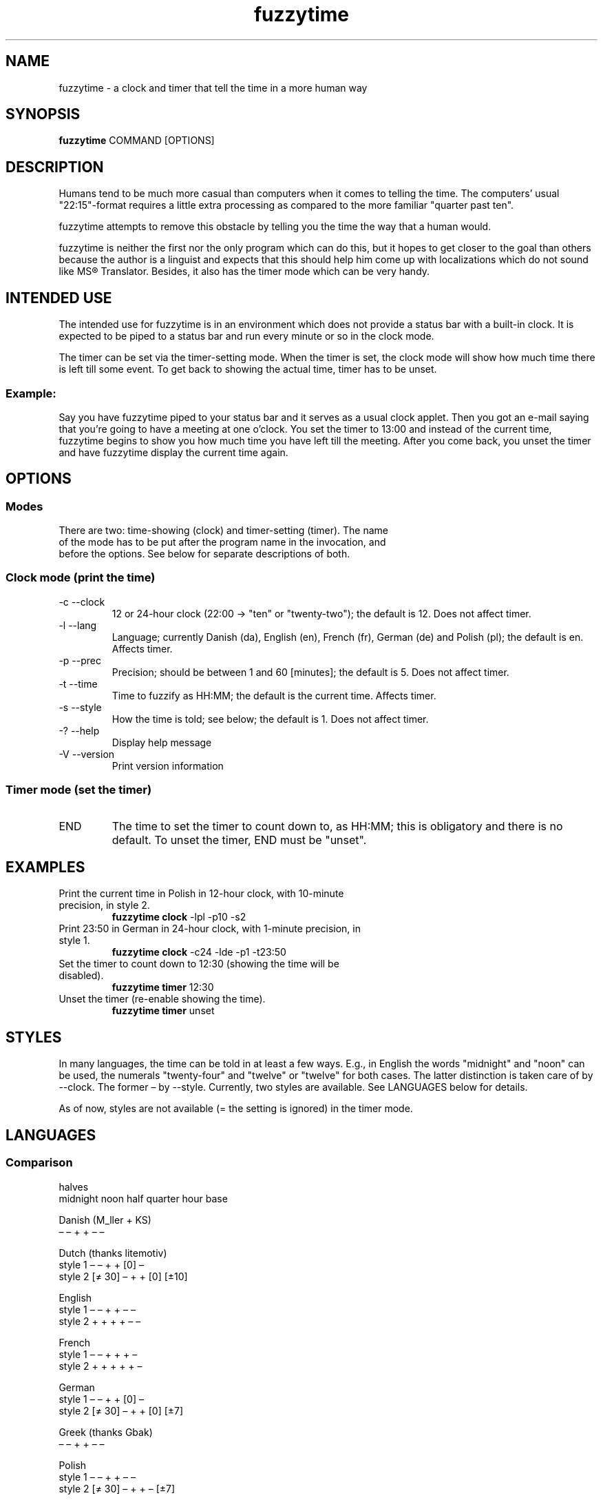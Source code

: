 .TH fuzzytime 1 "January 21, 2011" "version 0.6" "A fuzzy clock and timer"

.\" -------------------------------------------------------------------------------------

.SH NAME
fuzzytime \- a clock and timer that tell the time in a more human way

.\" -------------------------------------------------------------------------------------

.SH SYNOPSIS
.B fuzzytime
COMMAND [OPTIONS]

.\" -------------------------------------------------------------------------------------

.SH DESCRIPTION
Humans tend to be much more casual than computers when it comes to telling the time. The computers’ usual "22:15"-format requires a little extra processing as compared to the more familiar "quarter past ten".
.PP
fuzzytime attempts to remove this obstacle by telling you the time the way that a human would.
.PP
fuzzytime is neither the first nor the only program which can do this, but it hopes to get closer to the goal than others because the author is a linguist and expects that this should help him come up with localizations which do not sound like MS® Translator. Besides, it also has the timer mode which can be very handy.

.\" -------------------------------------------------------------------------------------

.SH INTENDED USE
The intended use for fuzzytime is in an environment which does not provide a status bar with a built-in clock. It is expected to be piped to a status bar and run every minute or so in the clock mode.
.PP
The timer can be set via the timer-setting mode. When the timer is set, the clock mode will show how much time there is left till some event. To get back to showing the actual time, timer has to be unset.
.SS Example:
Say you have fuzzytime piped to your status bar and it serves as a usual clock applet. Then you got an e-mail saying that you're going to have a meeting at one o'clock. You set the timer to 13:00 and instead of the current time, fuzzytime begins to show you how much time you have left till the meeting. After you come back, you unset the timer and have fuzzytime display the current time again.

.\" -------------------------------------------------------------------------------------

.SH OPTIONS
.SS Modes
.TP
There are two: time-showing (clock) and timer-setting (timer). The name of the mode has to be put after the program name in the invocation, and before the options. See below for separate descriptions of both.

.SS Clock mode (print the time)
.TP
\-c \--clock
12 or 24-hour clock (22:00 -> "ten" or "twenty-two"); the default is 12. Does not affect timer.
.TP
\-l \--lang
Language; currently Danish (da), English (en), French (fr), German (de) and Polish (pl); the default is en. Affects timer.
.TP
\-p \--prec
Precision; should be between 1 and 60 [minutes]; the default is 5. Does not affect timer.
.TP
\-t \--time
Time to fuzzify as HH:MM; the default is the current time. Affects timer.
.TP
\-s \--style
How the time is told; see below; the default is 1. Does not affect timer.
.TP
\-? \--help
Display help message
.TP
\-V \--version
Print version information

.SS Timer mode (set the timer)
.TP
END
The time to set the timer to count down to, as HH:MM; this is obligatory and there is no default. To unset the timer, END must be "unset".

.\" -------------------------------------------------------------------------------------

.SH EXAMPLES
.TP
Print the current time in Polish in 12-hour clock, with 10-minute precision, in style 2.
.B fuzzytime clock
\-lpl -p10 -s2
.PP
.TP
Print 23:50 in German in 24-hour clock, with 1-minute precision, in style 1.
.B fuzzytime clock
\-c24 -lde -p1 -t23:50
.PP
.TP
Set the timer to count down to 12:30 (showing the time will be disabled).
.B fuzzytime timer
12:30
.PP
.TP
Unset the timer (re-enable showing the time).
.B fuzzytime timer
unset

.\" -------------------------------------------------------------------------------------

.SH STYLES
In many languages, the time can be told in at least a few ways. E.g., in English the words "midnight" and "noon" can be used, the numerals "twenty-four" and "twelve" or "twelve" for both cases. The latter distinction is taken care of by --clock. The former – by --style. Currently, two styles are available. See LANGUAGES below for details.

As of now, styles are not available (= the setting is ignored) in the timer mode.

.\" -------------------------------------------------------------------------------------

.SH LANGUAGES

.SS Comparison
                                                       halves
              midnight  noon    half   quarter  hour    base 

Danish (M_ller + KS)
                 –        –       +       +      –       –

Dutch (thanks litemotiv)
    style 1      –        –       +       +     [0]      –
    style 2    [≠ 30]     –       +       +     [0]    [±10]

English
    style 1      –        –       +       +      –       –
    style 2      +        +       +       +      –       –

French
    style 1      –        –       +       +      +       –
    style 2      +        +       +       +      +       –

German
    style 1      –        –       +       +     [0]      –
    style 2    [≠ 30]     –       +       +     [0]     [±7]

Greek (thanks Gbak)
                 –        –       +       +      –       –

Polish
    style 1      –        –       +       +      –       –
    style 2    [≠ 30]     –       +       +      –      [±7]

Spanish (thanks itsbrad212)
    style 1      –        –       +       +      –       –
    style 2      +        –       +       +      –       –

Turkish
    style 1      –        –       +       + [0, 12:30]   –
    style 2      –        –       +       + [0, 12:30] [±10]

.SS Notes

midnight, noon: the words "midnight" and "noon" are used; [≠ 30]: the word is used except for halves.

half, quarter: min % 15 = 0 is treated as a special case.

hour: the word "hour" is used; [0]: the word is only used for round hours; [0, 12:30]: the word is only used for round hours, 12:30 and 0:30.

halves base: min in a certain range around 30 is referred to half hours rather than to full ones.

.SS Examples

Danish

Clock: 11:45 = 23:45 = kvart i tolv.

Timer: translation needed


Dutch

Style 1: 11:45 = 23:45 = kwart voor twaalf.

Style 2: 11:30 = half twaalf, 11:45 = kwart voor twaalf, 23:30 = half twaalf, 23:45 = kwart voor middernacht, 10:20 = tien voor half elf

Timer: translation needed


English

Style 1: 11:45 = 23:45 = quarter to twelve.

Style 2: 11:45 = quarter to noon, 23:45 = quarter to midnight.

Timer: 90 = in an hour and a half, 15 = in a quarter, -20 = ! twenty minutes ago !


French

Style 1: 11:45 = 23:45 = douze heures moins le quart.

Style 2: 11:45 = midi moins le quart, 23:30 = onze heures et demie, 23:45 = minuit moins le quart.

Timer: 90 = dans une heure et demie, 15 = dans un quart d’heure, -20 = ! il y a vingt minutes !


German

Style 1: 11:45 = 23:45 = Viertel vor zwölf.

Style 2: 11:30 = halb zwölf, 11:45 = Viertel vor zwölf, 23:30 = halb zwölf, 23:45 = Viertel vor Mitternacht, 10:25 = fünf vor halb elf.

Timer : translation needed


Greek

Clock: 11:45 = 23:45 = δώδεκα παρά τέταρτο

Timer: translation needed


Polish

Style 1: 11:45 = 23:45 = za kwadrans dwunasta.

Style 2: 11:30 = w pół do dwunastej, 11:45 = za kwadrans dwunasta, 23:30 = w pół do dwunastej, 23:45 = za kwadrans północ, 10:25 = za pięć w pół do jedenastej.

Timer: 90 = za półtorej godziny, 15 = za kwadrans, -20 = ! dwadzieścia minut temu !


Spanish

Style 1: 11:45 = 23:45 = las doce menos cuarto

Style 2: 11:30 = las once y media, 11:45 = las doce menos cuarto, 23:30 = las once y media, 23:45 = la medianoche.

Timer: translation needed


Turkish

Style 1: 11:45 = 23:45 = on ikiye çeyrek var.

Style 2: 12:00 = saat on iki, 12:30 = saat yarım, 11:20 = on bir buçuğa on var, 12:25 = on iki buçuğa beş var.

Timer: 90 = bir buçuk saat sonra, 15 = bir çeyrek sonra, -20 = ! yirmi dakika önce !

.\" -------------------------------------------------------------------------------------

.SH TIMER
Timer is, like the rest of the program, fuzzy. Precision is not constant and grows give or take logarithmically. The exact intervals are as follows:

   interval     precision

   >4:30 h       60 m
 4:30–1:30 h     30 m
 :45–1:15 h      15 m
  :05–:40 h       5 m
  :01–:05 h       1 m

.\" -------------------------------------------------------------------------------------

.SH DEPENDENCIES
(Arch Linux) ghc, haskell-cmdargs

.\" -------------------------------------------------------------------------------------

.SH BUGS
No known bugs at this time.

.\" -------------------------------------------------------------------------------------

.SH AUTHOR
Kamil Stachowski (kamil.stachowski@gmail.com)

Thanks are due to:

Daniel Fischer and Brent Yorger from beginners@haskell.org for Haskell help.

Gbak from bbs.archlinux.org for the Greek translation.

itsbrad212 from bbs.archlinux.org for the Spanish translation.

litemotiv from bbs.archlinux.org for the Dutch translation.

M_ller from bbs.archlinux.org for the Danish translation and most of the implementation.
